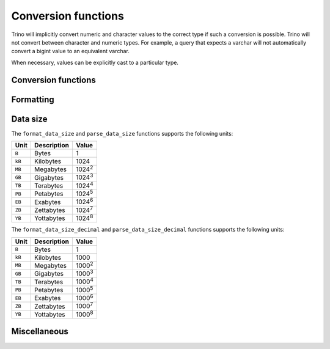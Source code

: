 ====================
Conversion functions
====================

Trino will implicitly convert numeric and character values to the
correct type if such a conversion is possible. Trino will not convert
between character and numeric types. For example, a query that expects
a varchar will not automatically convert a bigint value to an
equivalent varchar.

When necessary, values can be explicitly cast to a particular type.

Conversion functions
--------------------

.. function:: cast(value AS type) -> type

    Explicitly cast a value as a type. This can be used to cast a
    varchar to a numeric value type and vice versa.

.. function:: try_cast(value AS type) -> type

    Like :func:`cast`, but returns null if the cast fails.

Formatting
----------

.. function:: format(format, args...) -> varchar

    Returns a formatted string using the specified `format string
    <https://docs.oracle.com/en/java/javase/17/docs/api/java.base/java/util/Formatter.html#syntax>`_
    and arguments::

        SELECT format('%s%%', 123);
        -- '123%'

        SELECT format('%.5f', pi());
        -- '3.14159'

        SELECT format('%03d', 8);
        -- '008'

        SELECT format('%,.2f', 1234567.89);
        -- '1,234,567.89'

        SELECT format('%-7s,%7s', 'hello', 'world');
        -- 'hello  ,  world'

        SELECT format('%2$s %3$s %1$s', 'a', 'b', 'c');
        -- 'b c a'

        SELECT format('%1$tA, %1$tB %1$te, %1$tY', date '2006-07-04');
        -- 'Tuesday, July 4, 2006'

.. function:: format_number(number) -> varchar

    Returns a formatted string using a unit symbol::

        SELECT format_number(123456); -- '123K'
        SELECT format_number(1000000); -- '1M'

Data size
---------

The ``format_data_size`` and ``parse_data_size`` functions supports the following units:

======= ============= ==============
Unit    Description   Value
======= ============= ==============
``B``   Bytes         1
``kB``  Kilobytes     1024
``MB``  Megabytes     1024\ :sup:`2`
``GB``  Gigabytes     1024\ :sup:`3`
``TB``  Terabytes     1024\ :sup:`4`
``PB``  Petabytes     1024\ :sup:`5`
``EB``  Exabytes      1024\ :sup:`6`
``ZB``  Zettabytes    1024\ :sup:`7`
``YB``  Yottabytes    1024\ :sup:`8`
======= ============= ==============

The ``format_data_size_decimal`` and ``parse_data_size_decimal`` functions supports the following units:

======= ============= ==============
Unit    Description   Value
======= ============= ==============
``B``   Bytes         1
``kB``  Kilobytes     1000
``MB``  Megabytes     1000\ :sup:`2`
``GB``  Gigabytes     1000\ :sup:`3`
``TB``  Terabytes     1000\ :sup:`4`
``PB``  Petabytes     1000\ :sup:`5`
``EB``  Exabytes      1000\ :sup:`6`
``ZB``  Zettabytes    1000\ :sup:`7`
``YB``  Yottabytes    1000\ :sup:`8`
======= ============= ==============

.. function:: format_data_size(number) -> varchar

    Returns a formatted string using a unit symbol::

        SELECT format_data_size(123456); -- '121kB'
        SELECT format_data_size(1048576); -- '1MB'

.. function:: format_data_size_decimal(number) -> varchar

    Returns a formatted string using a unit symbol::

        SELECT format_data_size_decimal(123456); -- '123kB'
        SELECT format_data_size_decimal(1048576); -- '1.05MB'

.. function:: parse_data_size(string) -> decimal(38)

    Parses ``string`` of format ``value unit`` into a number, where
    ``value`` is the fractional number of ``unit`` values::

        SELECT parse_data_size('1B'); -- 1
        SELECT parse_data_size('1kB'); -- 1024
        SELECT parse_data_size('1MB'); -- 1048576
        SELECT parse_data_size('2.3MB'); -- 2411724

.. function:: parse_data_size_decimal(string) -> decimal(38)

    Parses ``string`` of format ``value unit`` into a number, where
    ``value`` is the fractional number of ``unit`` values::

        SELECT parse_data_size_decimal('1B'); -- 1
        SELECT parse_data_size_decimal('1kB'); -- 1000
        SELECT parse_data_size_decimal('1MB'); -- 1000000
        SELECT parse_data_size_decimal('2.3MB'); -- 2300000

Miscellaneous
-------------

.. function:: typeof(expr) -> varchar

    Returns the name of the type of the provided expression::

        SELECT typeof(123); -- integer
        SELECT typeof('cat'); -- varchar(3)
        SELECT typeof(cos(2) + 1.5); -- double
